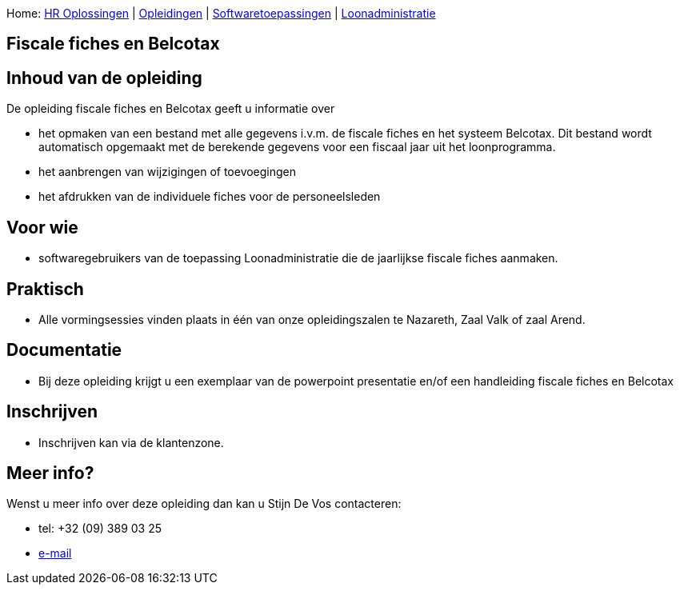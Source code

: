 Home: link:/lokalebesturen/139-www.html[HR Oplossingen] |
link:/lokalebesturen/139-www/271-www.html[Opleidingen] |
link:/lokalebesturen/139-www/271-www/419-www.html[Softwaretoepassingen]
|
link:/lokalebesturen/139-www/271-www/419-www/514-www.html[Loonadministratie]

[[dsy497-www]]
Fiscale fiches en Belcotax
--------------------------

Inhoud van de opleiding
-----------------------

De opleiding fiscale fiches en Belcotax geeft u informatie over

* het opmaken van een bestand met alle gegevens i.v.m. de fiscale fiches
en het systeem Belcotax. Dit bestand wordt automatisch opgemaakt met de
berekende gegevens voor een fiscaal jaar uit het loonprogramma.
* het aanbrengen van wijzigingen of toevoegingen
* het afdrukken van de individuele fiches voor de personeelsleden

Voor wie
--------

* softwaregebruikers van de toepassing Loonadministratie die de
jaarlijkse fiscale fiches aanmaken. 

Praktisch
---------

* Alle vormingsessies vinden plaats in één van onze opleidingszalen te
Nazareth, Zaal Valk of zaal Arend.

Documentatie
------------

* Bij deze opleiding krijgt u een exemplaar van de powerpoint
presentatie en/of een handleiding fiscale fiches en Belcotax 

Inschrijven
-----------

* Inschrijven kan via de klantenzone.

Meer info?
----------

Wenst u meer info over deze opleiding dan kan u Stijn De Vos 
contacteren:

* tel: +32 (09) 389 03 25
* mailto:sdv@schaubroeck.be[e-mail]
